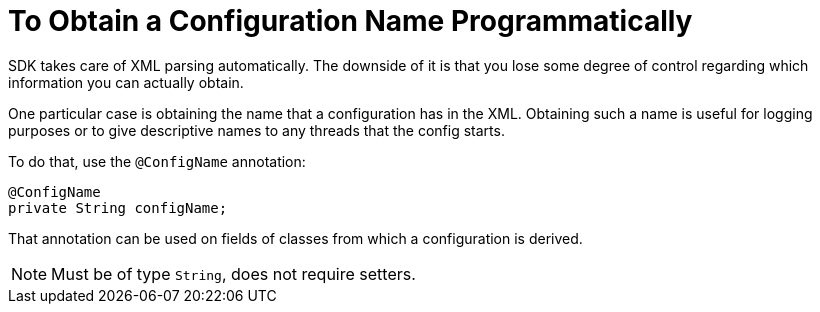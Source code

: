 = To Obtain a Configuration Name Programmatically

SDK takes care of XML parsing automatically. The downside of it is that you lose some degree of control regarding which information you can actually obtain.

One particular case is obtaining the name that a configuration has in the XML. Obtaining such a name is useful for logging purposes or to give descriptive names to any threads that the config starts.

To do that, use the `@ConfigName` annotation:

[source,java,linenums]
----
@ConfigName
private String configName;
----

That annotation can be used on fields of classes from which a configuration is derived.

[NOTE]
Must be of type `String`, does not require setters.
